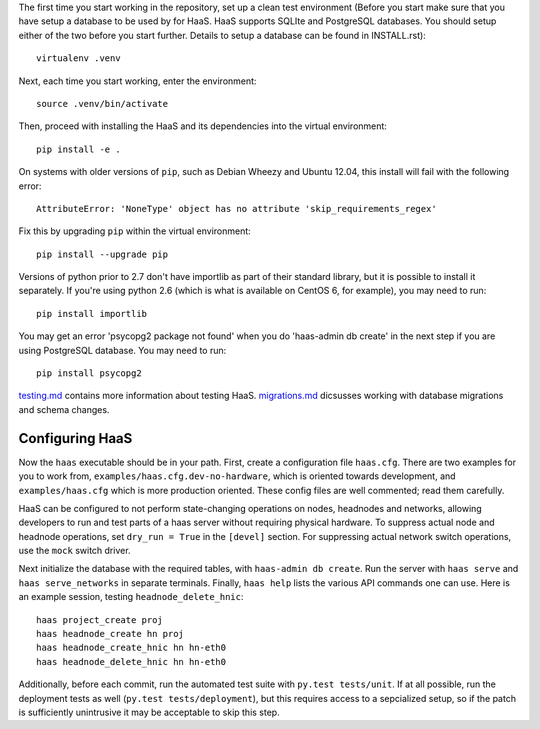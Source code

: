 The first time you start working in the repository, set up a clean test
environment (Before you start make sure that you have setup a database
to be used by for HaaS. HaaS supports SQLIte and PostgreSQL databases.
You should setup either of the two before you start further. Details to
setup a database can be found in INSTALL.rst)::

  virtualenv .venv

Next, each time you start working, enter the environment::

  source .venv/bin/activate

Then, proceed with installing the HaaS and its dependencies into the virtual
environment::

  pip install -e .

On systems with older versions of ``pip``, such as Debian Wheezy and Ubuntu
12.04, this install will fail with the following error::

  AttributeError: 'NoneType' object has no attribute 'skip_requirements_regex'

Fix this by upgrading ``pip`` within the virtual environment::

  pip install --upgrade pip

Versions of python prior to 2.7 don't have importlib as part of their
standard library, but it is possible to install it separately. If you're
using python 2.6 (which is what is available on CentOS 6, for example),
you may need to run::

  pip install importlib

You may get an error 'psycopg2 package not found' when you do 'haas-admin db create'
in the next step if you are using PostgreSQL database. You may need to run::

  pip install psycopg2

`testing.md <docs/testing.md>`_ contains more information about testing HaaS.
`migrations.md <docs/migrations.md>`_ dicsusses working with database migrations
and schema changes.

Configuring HaaS
================

Now the ``haas`` executable should be in your path.  First, create a
configuration file ``haas.cfg``. There are two examples for you to work from,
``examples/haas.cfg.dev-no-hardware``, which is oriented towards development, and
``examples/haas.cfg`` which is more production oriented.  These config
files are well commented; read them carefully.

HaaS can be configured to not perform state-changing operations on nodes,
headnodes and networks, allowing developers to run and test parts of a haas
server without requiring physical hardware. To suppress actual node and headnode
operations, set ``dry_run = True`` in the ``[devel]`` section. For suppressing
actual network switch operations, use the ``mock`` switch driver.

Next initialize the database with the required tables, with ``haas-admin db create``.
Run the server with ``haas serve`` and ``haas serve_networks`` in separate
terminals.  Finally, ``haas help`` lists the various API commands one can use.
Here is an example session, testing ``headnode_delete_hnic``::

  haas project_create proj
  haas headnode_create hn proj
  haas headnode_create_hnic hn hn-eth0
  haas headnode_delete_hnic hn hn-eth0

Additionally, before each commit, run the automated test suite with ``py.test
tests/unit``. If at all possible, run the deployment tests as well (``py.test
tests/deployment``), but this requires access to a sepcialized setup, so if the
patch is sufficiently unintrusive it may be acceptable to skip this step.
